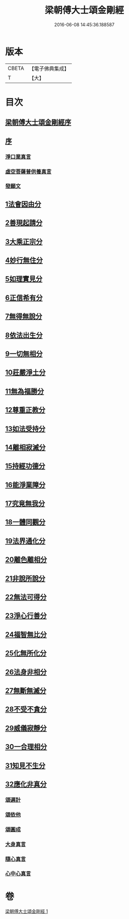 #+TITLE: 梁朝傅大士頌金剛經 
#+DATE: 2016-06-08 14:45:36.188587

* 版本
 |     CBETA|【電子佛典集成】|
 |         T|【大】     |

* 目次
** [[file:KR6c0104_001.txt::001-0001a2][梁朝傅大士頌金剛經序]]
** [[file:KR6c0104_001.txt::001-0001a24][序]]
*** [[file:KR6c0104_001.txt::001-0001a27][淨口業真言]]
*** [[file:KR6c0104_001.txt::001-0001b1][虛空菩薩普供養真言]]
*** [[file:KR6c0104_001.txt::001-0001b6][發願文]]
** [[file:KR6c0104_001.txt::001-0001b23][1法會因由分]]
** [[file:KR6c0104_001.txt::001-0001c3][2善現起請分]]
** [[file:KR6c0104_001.txt::001-0001c13][3大乘正宗分]]
** [[file:KR6c0104_001.txt::001-0001c26][4妙行無住分]]
** [[file:KR6c0104_001.txt::001-0002b17][5如理實見分]]
** [[file:KR6c0104_001.txt::001-0002b27][6正信希有分]]
** [[file:KR6c0104_001.txt::001-0003a11][7無得無說分]]
** [[file:KR6c0104_001.txt::001-0003a28][8依法出生分]]
** [[file:KR6c0104_001.txt::001-0003b13][9一切無相分]]
** [[file:KR6c0104_001.txt::001-0003c13][10莊嚴淨土分]]
** [[file:KR6c0104_001.txt::001-0004a11][11無為福勝分]]
** [[file:KR6c0104_001.txt::001-0004a20][12尊重正教分]]
** [[file:KR6c0104_001.txt::001-0004b2][13如法受持分]]
** [[file:KR6c0104_001.txt::001-0004c11][14離相寂滅分]]
** [[file:KR6c0104_001.txt::001-0005c8][15持經功德分]]
** [[file:KR6c0104_001.txt::001-0006a7][16能淨業障分]]
** [[file:KR6c0104_001.txt::001-0006a26][17究竟無我分]]
** [[file:KR6c0104_001.txt::001-0006c12][18一體同觀分]]
** [[file:KR6c0104_001.txt::001-0007a9][19法界通化分]]
** [[file:KR6c0104_001.txt::001-0007a15][20離色離相分]]
** [[file:KR6c0104_001.txt::001-0007a28][21非說所說分]]
** [[file:KR6c0104_001.txt::001-0007b8][22無法可得分]]
** [[file:KR6c0104_001.txt::001-0007b13][23淨心行善分]]
** [[file:KR6c0104_001.txt::001-0007b24][24福智無比分]]
** [[file:KR6c0104_001.txt::001-0007c6][25化無所化分]]
** [[file:KR6c0104_001.txt::001-0007c13][26法身非相分]]
** [[file:KR6c0104_001.txt::001-0007c26][27無斷無滅分]]
** [[file:KR6c0104_001.txt::001-0008a4][28不受不貪分]]
** [[file:KR6c0104_001.txt::001-0008a11][29威儀寂靜分]]
** [[file:KR6c0104_001.txt::001-0008a15][30一合理相分]]
** [[file:KR6c0104_001.txt::001-0008b1][31知見不生分]]
** [[file:KR6c0104_001.txt::001-0008b11][32應化非真分]]
*** [[file:KR6c0104_001.txt::001-0008b27][頌遍計]]
*** [[file:KR6c0104_001.txt::001-0008c3][頌依他]]
*** [[file:KR6c0104_001.txt::001-0008c8][頌圓成]]
*** [[file:KR6c0104_001.txt::001-0008c13][大身真言]]
*** [[file:KR6c0104_001.txt::001-0008c16][隨心真言]]
*** [[file:KR6c0104_001.txt::001-0008c19][心中心真言]]

* 卷
[[file:KR6c0104_001.txt][梁朝傅大士頌金剛經 1]]

